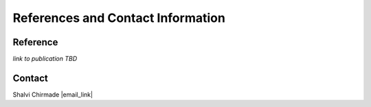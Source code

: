 References and Contact Information
=========================================

Reference
---------

*link to publication TBD*


Contact
-------

Shalvi Chirmade |email_link|

.. |email_link| raw:: html

   <a href="mailto: shalvi.chirmade@sickkids.ca" target="_blank" color="#2ba089">shalvi.chirmade@sickkids.ca</a>